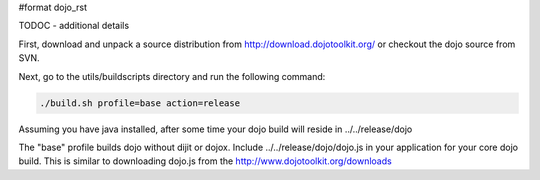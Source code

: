 #format dojo_rst

TODOC - additional details

First, download and unpack a source distribution from http://download.dojotoolkit.org/ or checkout the dojo source from SVN.

Next, go to the utils/buildscripts directory and run the following command:

.. code-block :: text
  
  ./build.sh profile=base action=release

Assuming you have java installed, after some time your dojo build will reside in ../../release/dojo

The "base" profile builds dojo without dijit or dojox.  Include ../../release/dojo/dojo.js in your application for your core dojo build.  This is similar to downloading dojo.js from the http://www.dojotoolkit.org/downloads
